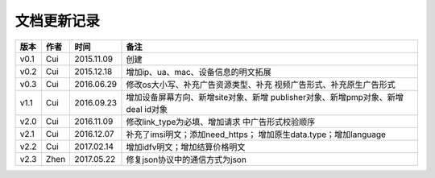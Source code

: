 文档更新记录
=====================

+---------------+----------+------------+--------------------------------------+
| 版本          | 作者     | 时间       | 备注                                 |
+===============+==========+============+======================================+
| v0.1          | Cui      | 2015.11.09 | 创建                                 |
+---------------+----------+------------+--------------------------------------+
| v0.2          | Cui      | 2015.12.18 | 增加ip、ua、mac、设备信息的明文拓展  |
+---------------+----------+------------+--------------------------------------+
| v0.3          | Cui      | 2016.06.29 | 修改os大小写、补充广告资源类型、补充 |
|               |          |            | 视频广告形式、补充原生广告形式       |
+---------------+----------+------------+--------------------------------------+
| v1.1          | Cui      | 2016.09.23 | 增加设备屏幕方向、新增site对象、新增 |
|               |          |            | publisher对象、新增pmp对象、新增deal |
|               |          |            | id对象                               |
+---------------+----------+------------+--------------------------------------+
| v2.0          | Cui      | 2016.11.09 | 修改link_type为必填、增加请求        |
|               |          |            | 中广告形式校验顺序                   |
+---------------+----------+------------+--------------------------------------+
| v2.1          | Cui      | 2016.12.07 | 补充了imsi明文；添加need_https；     |
|               |          |            | 增加原生data.type；增加language      |
+---------------+----------+------------+--------------------------------------+
| v2.2          | Cui      | 2017.02.14 | 增加idfv明文；增加结算价格明文       |
+---------------+----------+------------+--------------------------------------+
| v2.3          | Zhen     | 2017.05.22 | 修复json协议中的通信方式为json       |
+---------------+----------+------------+--------------------------------------+
